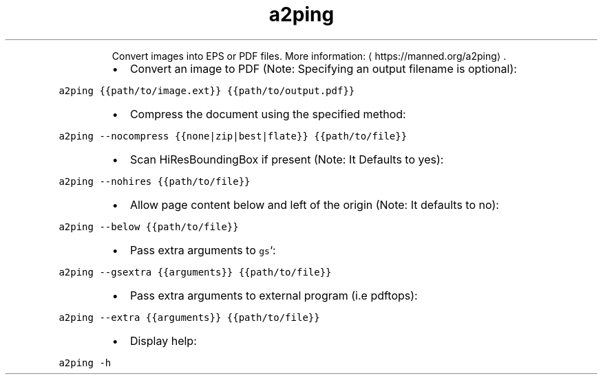 .TH a2ping
.PP
.RS
Convert images into EPS or PDF files.
More information: \[la]https://manned.org/a2ping\[ra]\&.
.RE
.RS
.IP \(bu 2
Convert an image to PDF (Note: Specifying an output filename is optional):
.RE
.PP
\fB\fCa2ping {{path/to/image.ext}} {{path/to/output.pdf}}\fR
.RS
.IP \(bu 2
Compress the document using the specified method:
.RE
.PP
\fB\fCa2ping \-\-nocompress {{none|zip|best|flate}} {{path/to/file}}\fR
.RS
.IP \(bu 2
Scan HiResBoundingBox if present (Note: It Defaults to yes):
.RE
.PP
\fB\fCa2ping \-\-nohires {{path/to/file}}\fR
.RS
.IP \(bu 2
Allow page content below and left of the origin (Note: It defaults to no):
.RE
.PP
\fB\fCa2ping \-\-below {{path/to/file}}\fR
.RS
.IP \(bu 2
Pass extra arguments to \fB\fCgs\fR`:
.RE
.PP
\fB\fCa2ping \-\-gsextra {{arguments}} {{path/to/file}}\fR
.RS
.IP \(bu 2
Pass extra arguments to external program (i.e pdftops):
.RE
.PP
\fB\fCa2ping \-\-extra {{arguments}} {{path/to/file}}\fR
.RS
.IP \(bu 2
Display help:
.RE
.PP
\fB\fCa2ping \-h\fR
